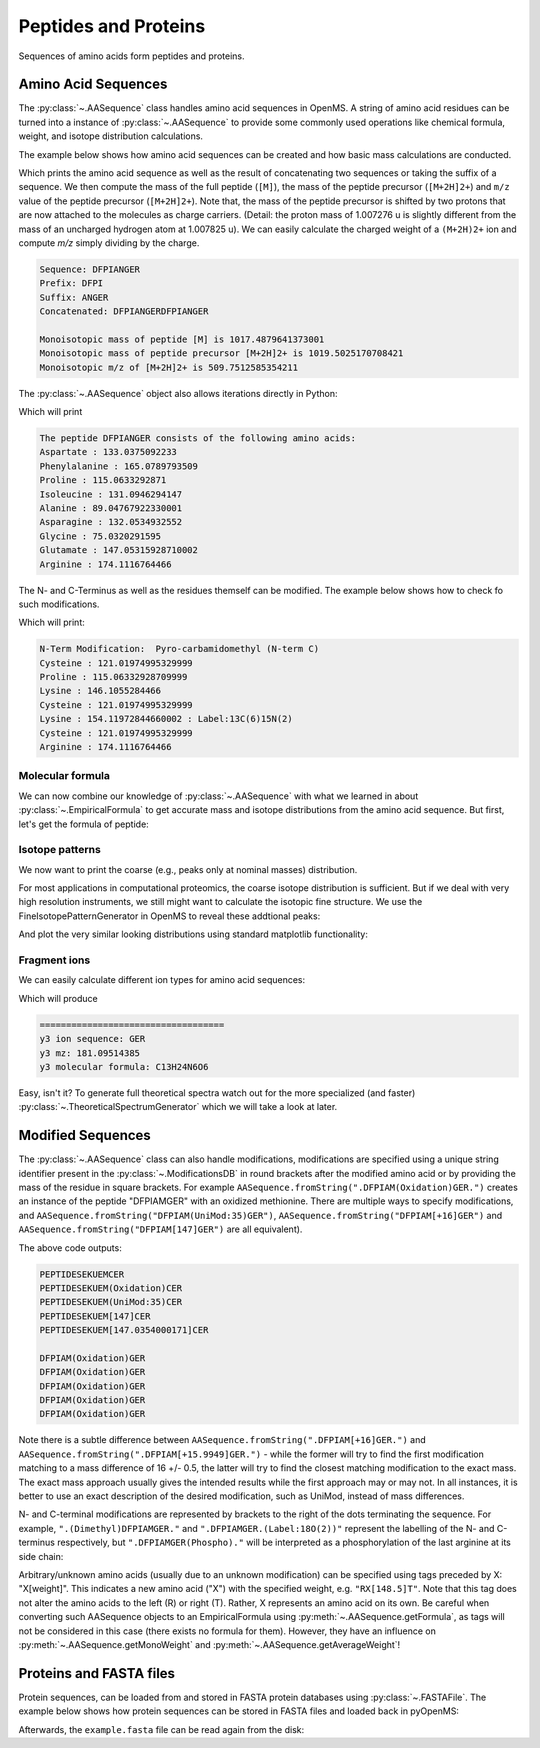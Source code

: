 Peptides and Proteins
=====================

Sequences of amino acids form peptides and proteins.

Amino Acid Sequences
********************

The :py:class:`~.AASequence` class handles amino acid sequences in OpenMS. A string of
amino acid residues can be turned into a instance of :py:class:`~.AASequence` to provide
some commonly used operations like chemical formula, weight, and isotope distribution calculations.

The example below shows how amino acid sequences can be created and how basic mass calculations are conducted.

.. code-block:: python
    :linenos:

    from pyopenms import *

    seq = AASequence.fromString(
        "DFPIANGER"
    )  # create AASequence object from string representation
    prefix = seq.getPrefix(4)  # extract prefix of length 4
    suffix = seq.getSuffix(5)  # extract suffix of length 5
    concat = seq + seq  # concatenate two sequences

    # print string representation of sequences
    print("Sequence:", seq)
    print("Prefix:", prefix)
    print("Suffix:", suffix)
    print("Concatenated:", concat)

    # some mass calculations
    mfull = seq.getMonoWeight()  # weight of M
    mprecursor = seq.getMonoWeight(  Residue.ResidueType.Full, 2)  # weight of M+2H

    # we can calculate mass-over-charge manually
    mz = seq.getMonoWeight(Residue.ResidueType.Full, 2) / 2.0  # m/z of [M+2H]2+
    # or simply by:
    mz = seq.getMZ(2)  # same as above

    print()
    print("Monoisotopic mass of peptide [M] is", mfull)
    print("Monoisotopic mass of peptide precursor [M+2H]2+ is", mprecursor)
    print("Monoisotopic m/z of [M+2H]2+ is", mz)
Which prints the amino acid sequence as well as the result of
concatenating two sequences or taking the suffix of a sequence.
We then compute the mass of the full peptide (``[M]``), the mass of the 
peptide precursor (``[M+2H]2+``) and ``m/z`` value of the 
peptide precursor (``[M+2H]2+``). 
Note that, the mass of the peptide precursor is shifted by two protons that are now attached to the
molecules as charge carriers. (Detail: the proton mass of 1.007276 u is
slightly different from the mass of an uncharged hydrogen atom at 1.007825 u).
We can easily calculate the charged weight of a ``(M+2H)2+`` ion and compute *m/z* simply dividing by the charge.

.. code-block:: output

    Sequence: DFPIANGER
    Prefix: DFPI
    Suffix: ANGER
    Concatenated: DFPIANGERDFPIANGER

    Monoisotopic mass of peptide [M] is 1017.4879641373001
    Monoisotopic mass of peptide precursor [M+2H]2+ is 1019.5025170708421
    Monoisotopic m/z of [M+2H]2+ is 509.7512585354211


The :py:class:`~.AASequence` object also allows iterations directly in Python:

.. code-block:: python
    :linenos:

    seq = AASequence.fromString("DFPIANGER")

    print("The peptide", str(seq), "consists of the following amino acids:")
    for aa in seq:
        print(aa.getName(), ":", aa.getMonoWeight())

Which will print

.. code-block:: output

    The peptide DFPIANGER consists of the following amino acids:
    Aspartate : 133.0375092233
    Phenylalanine : 165.0789793509
    Proline : 115.0633292871
    Isoleucine : 131.0946294147
    Alanine : 89.04767922330001
    Asparagine : 132.0534932552
    Glycine : 75.0320291595
    Glutamate : 147.05315928710002
    Arginine : 174.1116764466

The N- and C-Terminus as well as the residues themself can be modified.
The example below shows how to check fo such modifications.

.. code-block:: python
    :linenos:

    seq = AASequence.fromString("C[143]PKCK(Label:13C(6)15N(2))CR")

    # check if AASequence has a N- or C-terminal modification
    if seq.hasNTerminalModification():
        print("N-Term Modification: ", seq.getNTerminalModification().getFullId())
    if seq.hasCTerminalModification():
        print("C-Term Modification: ", seq.getCTerminalModification().getFullId())
    # iterate over all residues and look for modifications
    for aa in seq:
        if aa.isModified():
            print(
                aa.getName(), ":", aa.getMonoWeight(), ":", aa.getModificationName()
            )
        else:
            print(aa.getName(), ":", aa.getMonoWeight())

Which will print:

.. code-block:: output

    N-Term Modification:  Pyro-carbamidomethyl (N-term C)
    Cysteine : 121.01974995329999
    Proline : 115.06332928709999
    Lysine : 146.1055284466
    Cysteine : 121.01974995329999
    Lysine : 154.11972844660002 : Label:13C(6)15N(2)
    Cysteine : 121.01974995329999
    Arginine : 174.1116764466


Molecular formula
~~~~~~~~~~~~~~~~~

We can now combine our knowledge of :py:class:`~.AASequence` with what we learned in
about :py:class:`~.EmpiricalFormula` to get accurate mass and isotope distributions from
the amino acid sequence. But first, let's get the formula of peptide:

.. code-block:: python
    :linenos:

    seq = AASequence.fromString("DFPIANGER")
    seq_formula = seq.getFormula()
    print("Peptide", seq, "has molecular formula", seq_formula)


Isotope patterns
~~~~~~~~~~~~~~~~

We now want to print the coarse (e.g., peaks only at nominal masses) distribution.

.. code-block:: python
    :linenos:

    # print coarse isotope distribution
    coarse_isotopes = seq_formula.getIsotopeDistribution(
        CoarseIsotopePatternGenerator(6)
    )
    for iso in coarse_isotopes.getContainer():
        print(
            "Isotope", iso.getMZ(), "has abundance", iso.getIntensity() * 100, "%"
        )

For most applications in computational proteomics, the coarse isotope distribution is sufficient.
But if we deal with very high resolution instruments, we still might want to calculate the isotopic fine structure. 
We use the FineIsotopePatternGenerator in OpenMS to reveal these addtional peaks:

.. code-block:: python
    :linenos:

    # print fine structure of isotope distribution
    fine_isotopes = seq_formula.getIsotopeDistribution(
        FineIsotopePatternGenerator(0.01)
    )  # max 0.01 unexplained probability
    for iso in fine_isotopes.getContainer():
        print(
            "Isotope", iso.getMZ(), "has abundance", iso.getIntensity() * 100, "%"
        )


And plot the very similar looking distributions using standard matplotlib functionality:

.. code-block:: python
    :linenos:

    import math
    from matplotlib import pyplot as plt


    def plotIsotopeDistribution(isotope_distribution, title="Isotope distribution"):
        plt.title(title)
        distribution = {"mass": [], "abundance": []}
        for iso in isotope_distribution.getContainer():
            distribution["mass"].append(iso.getMZ())
            distribution["abundance"].append(iso.getIntensity() * 100)

        bars = plt.bar(
            distribution["mass"], distribution["abundance"], width=0.01, snap=False
        )  # snap ensures that all bars are rendered

        plt.ylim([0, 110])
        plt.xticks(
            range(
                math.ceil(distribution["mass"][0]) - 2,
                math.ceil(distribution["mass"][-1]) + 2,
            )
        )
        plt.xlabel("Atomic mass (u)")
        plt.ylabel("Relative abundance (%)")


    plt.figure(figsize=(10, 7))
    plt.subplot(1, 2, 1)
    plotIsotopeDistribution(coarse_isotopes, "Isotope distribution - coarse")
    plt.subplot(1, 2, 2)
    plotIsotopeDistribution(fine_isotopes, "Isotope distribution - fine structure")
    plt.show()

.. image:: img/DFPIANGER_isoDistribution.png

Fragment ions
~~~~~~~~~~~~~

We can easily calculate different ion types for amino acid sequences:

.. code-block:: python
    :linenos:

    suffix = seq.getSuffix(3)  # y3 ion "GER"
    print("=" * 35)
    print("y3 ion sequence:", suffix)
    y3_formula = suffix.getFormula(Residue.ResidueType.YIon, 2)  # y3++ ion
    suffix.getMonoWeight(Residue.ResidueType.YIon, 2) / 2.0  # CORRECT
    suffix.getMonoWeight(Residue.ResidueType.XIon, 2) / 2.0  # CORRECT
    suffix.getMonoWeight(Residue.ResidueType.BIon, 2) / 2.0  # INCORRECT

    print("y3 mz:", suffix.getMonoWeight(Residue.ResidueType.YIon, 2) / 2.0)
    print("y3 molecular formula:", y3_formula)

Which will produce

.. code-block:: output

    ===================================
    y3 ion sequence: GER
    y3 mz: 181.09514385
    y3 molecular formula: C13H24N6O6

Easy, isn't it? To generate full theoretical spectra watch out for the more specialized
(and faster) :py:class:`~.TheoreticalSpectrumGenerator` which we will take a look at later.


Modified Sequences
******************

The :py:class:`~.AASequence` class can also handle modifications,
modifications are specified using a unique string identifier present in the
:py:class:`~.ModificationsDB` in round brackets after the modified amino acid or by providing
the mass of the residue in square brackets. For example
``AASequence.fromString(".DFPIAM(Oxidation)GER.")`` creates an instance of the
peptide "DFPIAMGER" with an oxidized methionine. There are multiple ways to specify modifications, and
``AASequence.fromString("DFPIAM(UniMod:35)GER")``,
``AASequence.fromString("DFPIAM[+16]GER")`` and
``AASequence.fromString("DFPIAM[147]GER")`` are all equivalent). 


.. code-block:: python
    :linenos:

        seq = AASequence.fromString("PEPTIDESEKUEM(Oxidation)CER")
        print(seq.toUnmodifiedString())
        print(seq.toString())
        print(seq.toUniModString())
        print(seq.toBracketString())
        print(seq.toBracketString(False))

        print(AASequence.fromString("DFPIAM(UniMod:35)GER"))
        print(AASequence.fromString("DFPIAM[+16]GER"))
        print(AASequence.fromString("DFPIAM[+15.99]GER"))
        print(AASequence.fromString("DFPIAM[147]GER"))
        print(AASequence.fromString("DFPIAM[147.035405]GER"))

The above code outputs:

.. code-block:: output

    PEPTIDESEKUEMCER
    PEPTIDESEKUEM(Oxidation)CER
    PEPTIDESEKUEM(UniMod:35)CER
    PEPTIDESEKUEM[147]CER
    PEPTIDESEKUEM[147.0354000171]CER

    DFPIAM(Oxidation)GER
    DFPIAM(Oxidation)GER
    DFPIAM(Oxidation)GER
    DFPIAM(Oxidation)GER
    DFPIAM(Oxidation)GER

Note there is a subtle difference between
``AASequence.fromString(".DFPIAM[+16]GER.")`` and
``AASequence.fromString(".DFPIAM[+15.9949]GER.")`` - while the former will try to
find the first modification matching to a mass difference of 16 +/- 0.5, the
latter will try to find the closest matching modification to the exact mass.
The exact mass approach usually gives the intended results while the first
approach may or may not. In all instances, it is better to use an exact description of the desired modification, such as UniMod, instead of mass differences.

N- and C-terminal modifications are represented by brackets to the right of the dots
terminating the sequence. For example, ``".(Dimethyl)DFPIAMGER."`` and
``".DFPIAMGER.(Label:18O(2))"`` represent the labelling of the N- and C-terminus
respectively, but ``".DFPIAMGER(Phospho)."`` will be interpreted as a
phosphorylation of the last arginine at its side chain:

.. code-block:: python
    :linenos:

        s = AASequence.fromString(".(Dimethyl)DFPIAMGER.")
        print(s, s.hasNTerminalModification())
        s = AASequence.fromString(".DFPIAMGER.(Label:18O(2))")
        print(s, s.hasCTerminalModification())
        s = AASequence.fromString(".DFPIAMGER(Phospho).")
        print(s, s.hasCTerminalModification())

Arbitrary/unknown amino acids (usually due to an unknown modification) can be
specified using tags preceded by X: "X[weight]". This indicates a new amino
acid ("X") with the specified weight, e.g. ``"RX[148.5]T"``. Note that this tag
does not alter the amino acids to the left (R) or right (T). Rather, X
represents an amino acid on its own. Be careful when converting such AASequence
objects to an EmpiricalFormula using :py:meth:`~.AASequence.getFormula`, as tags will not be
considered in this case (there exists no formula for them). However, they have
an influence on :py:meth:`~.AASequence.getMonoWeight` and :py:meth:`~.AASequence.getAverageWeight`!

Proteins and FASTA files
************************

Protein sequences, can be loaded from and stored in FASTA protein databases using :py:class:`~.FASTAFile`.
The example below shows how protein sequences can be stored in FASTA files and loaded back in pyOpenMS:

.. code-block:: python
    :linenos:

        bsa = FASTAEntry()  # one entry in a FASTA file
        bsa.sequence = "MKWVTFISLLLLFSSAYSRGVFRRDTHKSEIAHRFKDLGE"
        bsa.description = "BSA Bovine Albumin (partial sequence)"
        bsa.identifier = "BSA"
        alb = FASTAEntry()
        alb.sequence = "MKWVTFISLLFLFSSAYSRGVFRRDAHKSEVAHRFKDLGE"
        alb.description = "ALB Human Albumin (partial sequence)"
        alb.identifier = "ALB"

        entries = [bsa, alb]

        f = FASTAFile()
        f.store("example.fasta", entries)

Afterwards, the ``example.fasta`` file can be read again from the disk:

.. code-block:: python
    :linenos:

        entries = []
        f = FASTAFile()
        f.load("example.fasta", entries)
        print(len(entries))
        for e in entries:
            print(e.identifier, e.sequence)

